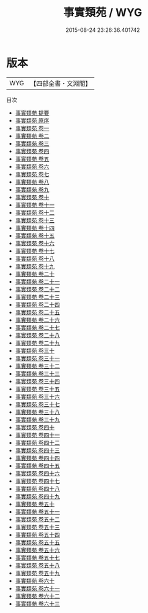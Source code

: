 #+TITLE: 事實類苑 / WYG
#+DATE: 2015-08-24 23:26:36.401742
* 版本
 |       WYG|【四部全書・文淵閣】|
目次
 - [[file:KR3j0181_000.txt::000-1a][事實類苑 提要]]
 - [[file:KR3j0181_000.txt::000-4a][事實類苑 原序]]
 - [[file:KR3j0181_001.txt::001-1a][事實類苑 卷一]]
 - [[file:KR3j0181_002.txt::002-1a][事實類苑 卷二]]
 - [[file:KR3j0181_003.txt::003-1a][事實類苑 卷三]]
 - [[file:KR3j0181_004.txt::004-1a][事實類苑 卷四]]
 - [[file:KR3j0181_005.txt::005-1a][事實類苑 卷五]]
 - [[file:KR3j0181_006.txt::006-1a][事實類苑 卷六]]
 - [[file:KR3j0181_007.txt::007-1a][事實類苑 卷七]]
 - [[file:KR3j0181_008.txt::008-1a][事實類苑 卷八]]
 - [[file:KR3j0181_009.txt::009-1a][事實類苑 卷九]]
 - [[file:KR3j0181_010.txt::010-1a][事實類苑 卷十]]
 - [[file:KR3j0181_011.txt::011-1a][事實類苑 卷十一]]
 - [[file:KR3j0181_012.txt::012-1a][事實類苑 卷十二]]
 - [[file:KR3j0181_013.txt::013-1a][事實類苑 卷十三]]
 - [[file:KR3j0181_014.txt::014-1a][事實類苑 卷十四]]
 - [[file:KR3j0181_015.txt::015-1a][事實類苑 卷十五]]
 - [[file:KR3j0181_016.txt::016-1a][事實類苑 卷十六]]
 - [[file:KR3j0181_017.txt::017-1a][事實類苑 卷十七]]
 - [[file:KR3j0181_018.txt::018-1a][事實類苑 卷十八]]
 - [[file:KR3j0181_019.txt::019-1a][事實類苑 卷十九]]
 - [[file:KR3j0181_020.txt::020-1a][事實類苑 卷二十]]
 - [[file:KR3j0181_021.txt::021-1a][事實類苑 卷二十一]]
 - [[file:KR3j0181_022.txt::022-1a][事實類苑 卷二十二]]
 - [[file:KR3j0181_023.txt::023-1a][事實類苑 卷二十三]]
 - [[file:KR3j0181_024.txt::024-1a][事實類苑 卷二十四]]
 - [[file:KR3j0181_025.txt::025-1a][事實類苑 卷二十五]]
 - [[file:KR3j0181_026.txt::026-1a][事實類苑 卷二十六]]
 - [[file:KR3j0181_027.txt::027-1a][事實類苑 卷二十七]]
 - [[file:KR3j0181_028.txt::028-1a][事實類苑 卷二十八]]
 - [[file:KR3j0181_029.txt::029-1a][事實類苑 卷二十九]]
 - [[file:KR3j0181_030.txt::030-1a][事實類苑 卷三十]]
 - [[file:KR3j0181_031.txt::031-1a][事實類苑 卷三十一]]
 - [[file:KR3j0181_032.txt::032-1a][事實類苑 卷三十二]]
 - [[file:KR3j0181_033.txt::033-1a][事實類苑 卷三十三]]
 - [[file:KR3j0181_034.txt::034-1a][事實類苑 卷三十四]]
 - [[file:KR3j0181_035.txt::035-1a][事實類苑 卷三十五]]
 - [[file:KR3j0181_036.txt::036-1a][事實類苑 卷三十六]]
 - [[file:KR3j0181_037.txt::037-1a][事實類苑 卷三十七]]
 - [[file:KR3j0181_038.txt::038-1a][事實類苑 卷三十八]]
 - [[file:KR3j0181_039.txt::039-1a][事實類苑 卷三十九]]
 - [[file:KR3j0181_040.txt::040-1a][事實類苑 卷四十]]
 - [[file:KR3j0181_041.txt::041-1a][事實類苑 卷四十一]]
 - [[file:KR3j0181_042.txt::042-1a][事實類苑 卷四十二]]
 - [[file:KR3j0181_043.txt::043-1a][事實類苑 卷四十三]]
 - [[file:KR3j0181_044.txt::044-1a][事實類苑 卷四十四]]
 - [[file:KR3j0181_045.txt::045-1a][事實類苑 卷四十五]]
 - [[file:KR3j0181_046.txt::046-1a][事實類苑 卷四十六]]
 - [[file:KR3j0181_047.txt::047-1a][事實類苑 卷四十七]]
 - [[file:KR3j0181_048.txt::048-1a][事實類苑 卷四十八]]
 - [[file:KR3j0181_049.txt::049-1a][事實類苑 卷四十九]]
 - [[file:KR3j0181_050.txt::050-1a][事實類苑 卷五十]]
 - [[file:KR3j0181_051.txt::051-1a][事實類苑 卷五十一]]
 - [[file:KR3j0181_052.txt::052-1a][事實類苑 卷五十二]]
 - [[file:KR3j0181_053.txt::053-1a][事實類苑 卷五十三]]
 - [[file:KR3j0181_054.txt::054-1a][事實類苑 卷五十四]]
 - [[file:KR3j0181_055.txt::055-1a][事實類苑 卷五十五]]
 - [[file:KR3j0181_056.txt::056-1a][事實類苑 卷五十六]]
 - [[file:KR3j0181_057.txt::057-1a][事實類苑 卷五十七]]
 - [[file:KR3j0181_058.txt::058-1a][事實類苑 卷五十八]]
 - [[file:KR3j0181_059.txt::059-1a][事實類苑 卷五十九]]
 - [[file:KR3j0181_060.txt::060-1a][事實類苑 卷六十]]
 - [[file:KR3j0181_061.txt::061-1a][事實類苑 卷六十一]]
 - [[file:KR3j0181_062.txt::062-1a][事實類苑 卷六十二]]
 - [[file:KR3j0181_063.txt::063-1a][事實類苑 卷六十三]]
